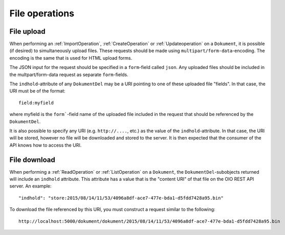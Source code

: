 .. _FileOperations:

=================
 File operations
=================


.. _FileUpoadOperation:

File upload
===========

When performing an :ref:`ImportOperation`, :ref:`CreateOperation` or
:ref:`Updateoperation` on a ``Dokument``, it is possible (if desired) to
simultaneously upload files. These requests should be made using
``multipart/form-data``-encoding. The encoding is the same that is used for HTML
upload forms.

The JSON input for the request should be specified in a ``form``-field called
``json``. Any uploaded files should be included in the multpart/form-data
request as separate ``form``-fields.

The ``indhold``-attribute of any ``DokumentDel`` may be a URI pointing to one of
these uploaded file "fields". In that case, the URI must be of the format::

    field:myfield

where myfield is the ``form```-field name of the uploaded file included in the
request that should be referenced by the ``DokumentDel``.

It is also possible to specify any URI (e.g. ``http://....``, etc.) as the value
of the ``indhold``-attribute. In that case, the URI will be stored, however no
file will be downloaded and stored to the server. It is then expected that the
consumer of the API knows how to access the URI.


.. _FileDownloadOperation:

File download
=============

When performing a :ref:`ReadOperation` or :ref:`ListOperation` on a
``Dokument``, the ``DokumentDel``-subobjects returned will include an
``indhold`` attribute. This attribute has a value that is the "content URI" of
that file on the OIO REST API server. An example::

    "indhold": "store:2015/08/14/11/53/4096a8df-ace7-477e-bda1-d5fdd7428a95.bin"

To download the file referenced by this URI, you must construct a request
similar to the following::

  http://localhost:5000/dokument/dokument/2015/08/14/11/53/4096a8df-ace7-477e-bda1-d5fdd7428a95.bin
